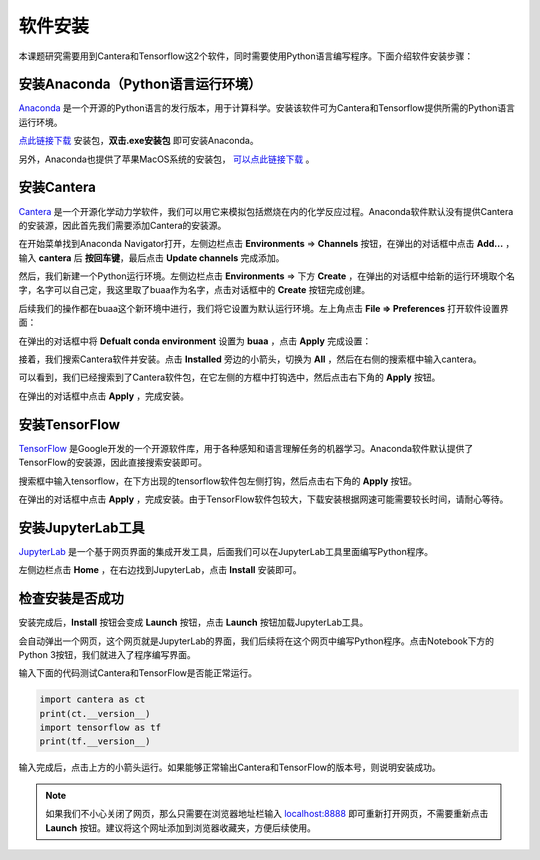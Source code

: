 软件安装
========

本课题研究需要用到Cantera和Tensorflow这2个软件，同时需要使用Python语言编写程序。下面介绍软件安装步骤：

安装Anaconda（Python语言运行环境）
**********************************

`Anaconda <https://www.anaconda.com/>`_ 是一个开源的Python语言的发行版本，用于计算科学。安装该软件可为Cantera和Tensorflow提供所需的Python语言运行环境。

`点此链接下载 <https://repo.anaconda.com/archive/Anaconda3-2022.05-Windows-x86_64.exe>`_ 安装包，**双击.exe安装包** 即可安装Anaconda。

另外，Anaconda也提供了苹果MacOS系统的安装包， `可以点此链接下载 <https://www.anaconda.com/products/distribution#Downloads>`_ 。

安装Cantera
***********

`Cantera <https://cantera.org/>`_ 是一个开源化学动力学软件，我们可以用它来模拟包括燃烧在内的化学反应过程。Anaconda软件默认没有提供Cantera的安装源，因此首先我们需要添加Cantera的安装源。

在开始菜单找到Anaconda Navigator打开，左侧边栏点击 **Environments** => **Channels** 按钮，在弹出的对话框中点击 **Add...** ，输入 **cantera** 后 **按回车键**，最后点击 **Update channels** 完成添加。

.. image:: images/install-cantera-1.png

然后，我们新建一个Python运行环境。左侧边栏点击 **Environments** => 下方 **Create** ，在弹出的对话框中给新的运行环境取个名字，名字可以自己定，我这里取了buaa作为名字，点击对话框中的 **Create** 按钮完成创建。

.. image:: images/install-cantera-2.png

后续我们的操作都在buaa这个新环境中进行，我们将它设置为默认运行环境。左上角点击 **File => Preferences** 打开软件设置界面：

.. image:: images/install-cantera-3.png

在弹出的对话框中将 **Defualt conda environment** 设置为 **buaa** ，点击 **Apply** 完成设置：

.. image:: images/install-cantera-4.png

接着，我们搜索Cantera软件并安装。点击 **Installed** 旁边的小箭头，切换为 **All** ，然后在右侧的搜索框中输入cantera。

.. image:: images/install-cantera-5.png

可以看到，我们已经搜索到了Cantera软件包，在它左侧的方框中打钩选中，然后点击右下角的 **Apply** 按钮。

.. image:: images/install-cantera-6.png

在弹出的对话框中点击 **Apply** ，完成安装。

.. image:: images/install-cantera-7.png

安装TensorFlow
**************

`TensorFlow <https://www.tensorflow.org/?hl=zh-cn>`_ 是Google开发的一个开源软件库，用于各种感知和语言理解任务的机器学习。Anaconda软件默认提供了TensorFlow的安装源，因此直接搜索安装即可。

搜索框中输入tensorflow，在下方出现的tensorflow软件包左侧打钩，然后点击右下角的 **Apply** 按钮。

.. image:: images/install-tensorflow-1.png

在弹出的对话框中点击 **Apply** ，完成安装。由于TensorFlow软件包较大，下载安装根据网速可能需要较长时间，请耐心等待。

.. image:: images/install-tensorflow-2.png

安装JupyterLab工具
*******************

`JupyterLab <https://jupyter.org/>`_ 是一个基于网页界面的集成开发工具，后面我们可以在JupyterLab工具里面编写Python程序。

左侧边栏点击 **Home** ，在右边找到JupyterLab，点击 **Install** 安装即可。

.. image:: images/install-jupyterlab-1.png

检查安装是否成功
*****************

安装完成后，**Install** 按钮会变成 **Launch** 按钮，点击 **Launch** 按钮加载JupyterLab工具。

.. image:: images/test-jupyterlab-1.png

会自动弹出一个网页，这个网页就是JupyterLab的界面，我们后续将在这个网页中编写Python程序。点击Notebook下方的Python 3按钮，我们就进入了程序编写界面。

.. image:: images/test-jupyterlab-2.png

输入下面的代码测试Cantera和TensorFlow是否能正常运行。

.. code-block::

	import cantera as ct
	print(ct.__version__)
	import tensorflow as tf
	print(tf.__version__)

输入完成后，点击上方的小箭头运行。如果能够正常输出Cantera和TensorFlow的版本号，则说明安装成功。

.. image:: images/test-jupyterlab-3.png

.. Note::

	如果我们不小心关闭了网页，那么只需要在浏览器地址栏输入 `localhost:8888 <http://localhost:8888>`_ 即可重新打开网页，不需要重新点击 **Launch** 按钮。建议将这个网址添加到浏览器收藏夹，方便后续使用。